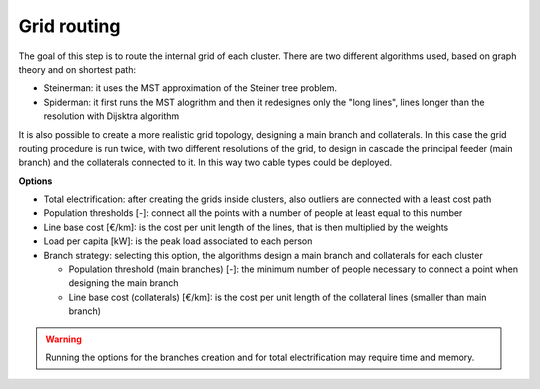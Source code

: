 .. _introduction:

============================
Grid routing
============================

The goal of this step is to route the internal grid of each cluster.
There are two different algorithms used, based on graph theory and on shortest path:

* Steinerman: it uses the MST approximation of the Steiner tree problem.
* Spiderman: it first runs the MST alogrithm and then it redesignes only the "long lines", lines longer than the resolution with Dijsktra algorithm

It is also possible to create a more realistic grid topology, designing a main branch and collaterals. In this case the grid routing procedure is run twice, with two different resolutions of the grid, to design in cascade the principal feeder (main branch) and the collaterals connected to it. In this way two cable types could be deployed.


**Options**


* Total electrification: after creating the grids inside clusters, also outliers are connected with a least cost path
* Population thresholds [-]: connect all the points with a number of people at least equal to this number
* Line base cost [€/km]: is the cost per unit length of the lines, that is then multiplied by the weights
* Load per capita [kW]: is the peak load associated to each person
* Branch strategy: selecting this option, the algorithms design a main branch and collaterals for each cluster

  * Population threshold (main branches) [-]: the minimum number of people necessary to connect a point when designing the main branch
  * Line base cost (collaterals) [€/km]: is the cost per unit length of the collateral lines (smaller than main branch)


.. warning::
    Running the options for the branches creation and for total electrification may require time and memory.

